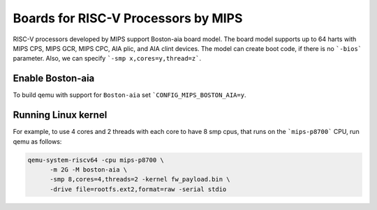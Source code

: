 Boards for RISC-V Processors by MIPS
====================================

RISC-V processors developed by MIPS support Boston-aia board model. The board
model supports up to 64 harts with MIPS CPS, MIPS GCR, MIPS CPC, AIA plic,
and AIA clint devices. The model can create boot code, if there is no
```-bios``` parameter. Also, we can specify ```-smp x,cores=y,thread=z```.

Enable Boston-aia
-----------------

To build qemu with support for ``Boston-aia`` set ```CONFIG_MIPS_BOSTON_AIA=y``.

Running Linux kernel
--------------------

For example, to use 4 cores and 2 threads with each core to have 8 smp cpus,
that runs on the ```mips-p8700``` CPU, run qemu as follows:

.. code-block:: bash

   qemu-system-riscv64 -cpu mips-p8700 \
         -m 2G -M boston-aia \
         -smp 8,cores=4,threads=2 -kernel fw_payload.bin \
         -drive file=rootfs.ext2,format=raw -serial stdio
